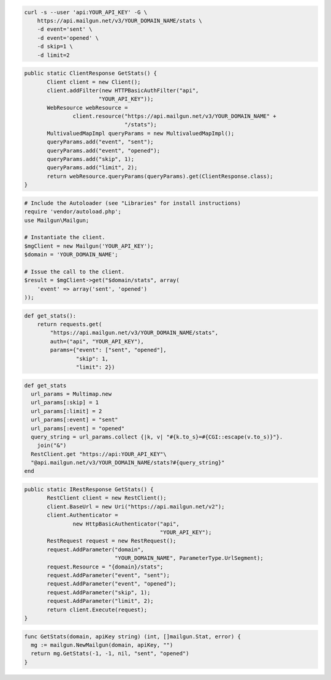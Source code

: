 .. code-block:: bash

    curl -s --user 'api:YOUR_API_KEY' -G \
	https://api.mailgun.net/v3/YOUR_DOMAIN_NAME/stats \
	-d event='sent' \
	-d event='opened' \
	-d skip=1 \
	-d limit=2

.. code-block:: java

 public static ClientResponse GetStats() {
 	Client client = new Client();
 	client.addFilter(new HTTPBasicAuthFilter("api",
 			"YOUR_API_KEY"));
 	WebResource webResource =
 		client.resource("https://api.mailgun.net/v3/YOUR_DOMAIN_NAME" +
 				"/stats");
 	MultivaluedMapImpl queryParams = new MultivaluedMapImpl();
 	queryParams.add("event", "sent");
 	queryParams.add("event", "opened");
 	queryParams.add("skip", 1);
 	queryParams.add("limit", 2);
 	return webResource.queryParams(queryParams).get(ClientResponse.class);
 }

.. code-block:: php

  # Include the Autoloader (see "Libraries" for install instructions)
  require 'vendor/autoload.php';
  use Mailgun\Mailgun;

  # Instantiate the client.
  $mgClient = new Mailgun('YOUR_API_KEY');
  $domain = 'YOUR_DOMAIN_NAME';

  # Issue the call to the client.
  $result = $mgClient->get("$domain/stats", array(
      'event' => array('sent', 'opened')
  ));

.. code-block:: py

 def get_stats():
     return requests.get(
         "https://api.mailgun.net/v3/YOUR_DOMAIN_NAME/stats",
         auth=("api", "YOUR_API_KEY"),
         params={"event": ["sent", "opened"],
                 "skip": 1,
                 "limit": 2})

.. code-block:: rb

 def get_stats
   url_params = Multimap.new
   url_params[:skip] = 1
   url_params[:limit] = 2
   url_params[:event] = "sent"
   url_params[:event] = "opened"
   query_string = url_params.collect {|k, v| "#{k.to_s}=#{CGI::escape(v.to_s)}"}.
     join("&")
   RestClient.get "https://api:YOUR_API_KEY"\
   "@api.mailgun.net/v3/YOUR_DOMAIN_NAME/stats?#{query_string}"
 end

.. code-block:: csharp

 public static IRestResponse GetStats() {
 	RestClient client = new RestClient();
 	client.BaseUrl = new Uri("https://api.mailgun.net/v2");
 	client.Authenticator =
 		new HttpBasicAuthenticator("api",
 		                           "YOUR_API_KEY");
 	RestRequest request = new RestRequest();
 	request.AddParameter("domain",
 	                     "YOUR_DOMAIN_NAME", ParameterType.UrlSegment);
 	request.Resource = "{domain}/stats";
 	request.AddParameter("event", "sent");
 	request.AddParameter("event", "opened");
 	request.AddParameter("skip", 1);
 	request.AddParameter("limit", 2);
 	return client.Execute(request);
 }

.. code-block:: go

 func GetStats(domain, apiKey string) (int, []mailgun.Stat, error) {
   mg := mailgun.NewMailgun(domain, apiKey, "")
   return mg.GetStats(-1, -1, nil, "sent", "opened")
 }
